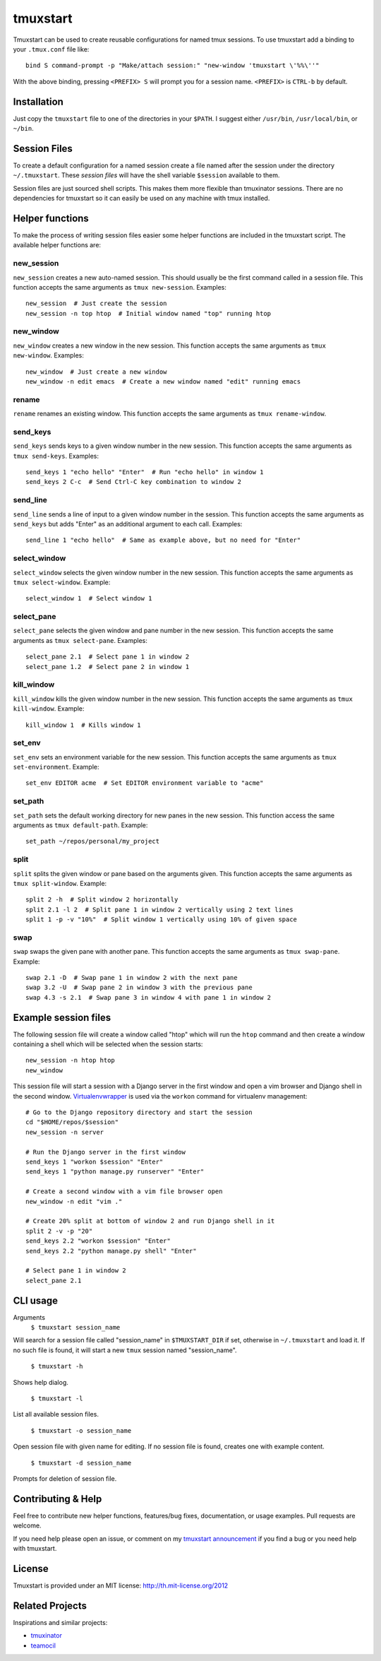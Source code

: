 tmuxstart
=========

Tmuxstart can be used to create reusable configurations for named tmux
sessions.  To use tmuxstart add a binding to your ``.tmux.conf`` file like::

    bind S command-prompt -p "Make/attach session:" "new-window 'tmuxstart \'%%\''"

With the above binding, pressing ``<PREFIX> S`` will prompt you for a session
name.  ``<PREFIX>`` is ``CTRL-b`` by default.


Installation
------------

Just copy the ``tmuxstart`` file to one of the directories in your ``$PATH``.
I suggest either ``/usr/bin``, ``/usr/local/bin``, or ``~/bin``.


Session Files
-------------

To create a default configuration for a named session create a file named after
the session under the directory ``~/.tmuxstart``.  These *session files* will
have the shell variable ``$session`` available to them.

Session files are just sourced shell scripts.  This makes them more flexible
than tmuxinator sessions.  There are no dependencies for tmuxstart so it can
easily be used on any machine with tmux installed.


Helper functions
----------------

To make the process of writing session files easier some helper functions are
included in the tmuxstart script.  The available helper functions are:

new_session
~~~~~~~~~~~
``new_session`` creates a new auto-named session.  This should usually be the
first command called in a session file.  This function accepts the same
arguments as ``tmux new-session``.  Examples::

    new_session  # Just create the session
    new_session -n top htop  # Initial window named "top" running htop

new_window
~~~~~~~~~~~
``new_window`` creates a new window in the new session.  This function accepts
the same arguments as ``tmux new-window``.  Examples::

    new_window  # Just create a new window
    new_window -n edit emacs  # Create a new window named "edit" running emacs

rename
~~~~~~
``rename`` renames an existing window.  This function accepts the same arguments
as ``tmux rename-window``.

send_keys
~~~~~~~~~
``send_keys`` sends keys to a given window number in the new session.  This
function accepts the same arguments as ``tmux send-keys``.  Examples::

    send_keys 1 "echo hello" "Enter"  # Run "echo hello" in window 1
    send_keys 2 C-c  # Send Ctrl-C key combination to window 2

send_line
~~~~~~~~~
``send_line`` sends a line of input to a given window number in the session.
This function accepts the same arguments as ``send_keys`` but adds "Enter" as
an additional argument to each call. Examples::

    send_line 1 "echo hello"  # Same as example above, but no need for "Enter"

select_window
~~~~~~~~~~~~~
``select_window`` selects the given window number in the new session.  This
function accepts the same arguments as ``tmux select-window``.  Example::

    select_window 1  # Select window 1

select_pane
~~~~~~~~~~~
``select_pane`` selects the given window and pane number in the new session.
This function accepts the same arguments as ``tmux select-pane``.  Examples::

    select_pane 2.1  # Select pane 1 in window 2
    select_pane 1.2  # Select pane 2 in window 1

kill_window
~~~~~~~~~~~
``kill_window`` kills the given window number in the new session.  This
function accepts the same arguments as ``tmux kill-window``.  Example::

    kill_window 1  # Kills window 1

set_env
~~~~~~~
``set_env`` sets an environment variable for the new session.  This function
accepts the same arguments as ``tmux set-environment``.  Example::

    set_env EDITOR acme  # Set EDITOR environment variable to "acme"

set_path
~~~~~~~~
``set_path`` sets the default working directory for new panes in the new
session.  This function access the same arguments as ``tmux default-path``.
Example::

    set_path ~/repos/personal/my_project

split
~~~~~
``split`` splits the given window or pane based on the arguments given.  This
function accepts the same arguments as ``tmux split-window``.  Example::

    split 2 -h  # Split window 2 horizontally
    split 2.1 -l 2  # Split pane 1 in window 2 vertically using 2 text lines
    split 1 -p -v "10%"  # Split window 1 vertically using 10% of given space


swap
~~~~
``swap`` swaps the given pane with another pane.  This function accepts the
same arguments as ``tmux swap-pane``.  Example::

    swap 2.1 -D  # Swap pane 1 in window 2 with the next pane
    swap 3.2 -U  # Swap pane 2 in window 3 with the previous pane
    swap 4.3 -s 2.1  # Swap pane 3 in window 4 with pane 1 in window 2


Example session files
---------------------

The following session file will create a window called "htop" which will run
the ``htop`` command and then create a window containing a shell which will be
selected when the session starts::

    new_session -n htop htop
    new_window

This session file will start a session with a Django server in the first
window and open a vim browser and Django shell in the second window.
`Virtualenvwrapper`_ is used via the ``workon`` command for virtualenv
management::

    # Go to the Django repository directory and start the session
    cd "$HOME/repos/$session"
    new_session -n server

    # Run the Django server in the first window
    send_keys 1 "workon $session" "Enter"
    send_keys 1 "python manage.py runserver" "Enter"

    # Create a second window with a vim file browser open
    new_window -n edit "vim ."

    # Create 20% split at bottom of window 2 and run Django shell in it
    split 2 -v -p "20"
    send_keys 2.2 "workon $session" "Enter"
    send_keys 2.2 "python manage.py shell" "Enter"

    # Select pane 1 in window 2
    select_pane 2.1

CLI usage
---------------------

Arguments
    ``$ tmuxstart session_name``

Will search for a session file called "session_name" in ``$TMUXSTART_DIR`` if
set, otherwise in ``~/.tmuxstart`` and load it.  If no such file is found, it
will start a new ``tmux`` session named "session_name".

    ``$ tmuxstart -h``

Shows help dialog.

    ``$ tmuxstart -l``

List all available session files.

    ``$ tmuxstart -o session_name``

Open session file with given name for editing. If no session file is found,
creates one with example content.


    ``$ tmuxstart -d session_name``

Prompts for deletion of session file.

Contributing & Help
-------------------

Feel free to contribute new helper functions, features/bug fixes,
documentation, or usage examples.  Pull requests are welcome.

If you need help please open an issue, or comment on my
`tmuxstart announcement`_ if you find a bug or you need help with tmuxstart.


License
-------

Tmuxstart is provided under an MIT license: http://th.mit-license.org/2012


Related Projects
----------------

Inspirations and similar projects:

- `tmuxinator`_
- `teamocil`_


.. _virtualenvwrapper: http://www.doughellmann.com/projects/virtualenvwrapper/
.. _tmuxstart announcement: http://treyhunner.com/2012/12/tmuxstart/
.. _tmuxinator: https://github.com/aziz/tmuxinator
.. _teamocil: https://github.com/remiprev/teamocil
